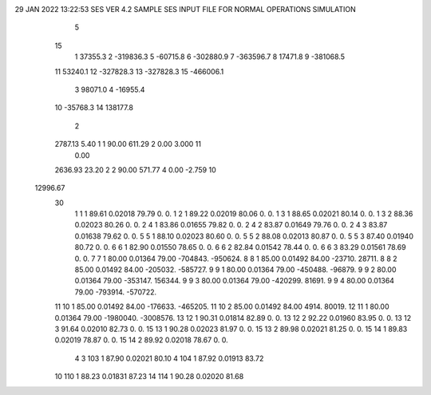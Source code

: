 29 JAN 2022 13:22:53   SES VER 4.2                          SAMPLE SES INPUT FILE FOR NORMAL OPERATIONS SIMULATION                  
    5
   15
    1        37355.3
    2      -319836.3
    5       -60715.8
    6      -302880.9
    7      -363596.7
    8        17471.8
    9      -381068.5
   11        53240.1
   12      -327828.3
   13      -327828.3
   15      -466006.1
    3        98071.0
    4       -16955.4
   10       -35768.3
   14       138177.8
    2
   2787.13      5.40    1    1     90.00    611.29    2      0.00     3.000   11
      0.00
   2636.93     23.20    2    2     90.00    571.77    4      0.00    -2.759   10
  12996.67
   30
    1    1    1   89.61  0.02018   79.79        0.        0.
    1    2    1   89.22  0.02019   80.06        0.        0.
    1    3    1   88.65  0.02021   80.14        0.        0.
    1    3    2   88.36  0.02023   80.26        0.        0.
    2    4    1   83.86  0.01655   79.82        0.        0.
    2    4    2   83.87  0.01649   79.76        0.        0.
    2    4    3   83.87  0.01638   79.62        0.        0.
    5    5    1   88.10  0.02023   80.60        0.        0.
    5    5    2   88.08  0.02013   80.87        0.        0.
    5    5    3   87.40  0.01940   80.72        0.        0.
    6    6    1   82.90  0.01550   78.65        0.        0.
    6    6    2   82.84  0.01542   78.44        0.        0.
    6    6    3   83.29  0.01561   78.69        0.        0.
    7    7    1   80.00  0.01364   79.00  -704843.  -950624.
    8    8    1   85.00  0.01492   84.00   -23710.    28711.
    8    8    2   85.00  0.01492   84.00  -205032.  -585727.
    9    9    1   80.00  0.01364   79.00  -450488.   -96879.
    9    9    2   80.00  0.01364   79.00  -353147.   156344.
    9    9    3   80.00  0.01364   79.00  -420299.    81691.
    9    9    4   80.00  0.01364   79.00  -793914.  -570722.
   11   10    1   85.00  0.01492   84.00  -176633.  -465205.
   11   10    2   85.00  0.01492   84.00     4914.    80019.
   12   11    1   80.00  0.01364   79.00 -1980040. -3008576.
   13   12    1   90.31  0.01814   82.89        0.        0.
   13   12    2   92.22  0.01960   83.95        0.        0.
   13   12    3   91.64  0.02010   82.73        0.        0.
   15   13    1   90.28  0.02023   81.97        0.        0.
   15   13    2   89.98  0.02021   81.25        0.        0.
   15   14    1   89.83  0.02019   78.87        0.        0.
   15   14    2   89.92  0.02018   78.67        0.        0.
    4
    3  103    1   87.90  0.02021   80.10
    4  104    1   87.92  0.01913   83.72
   10  110    1   88.23  0.01831   87.23
   14  114    1   90.28  0.02020   81.68
